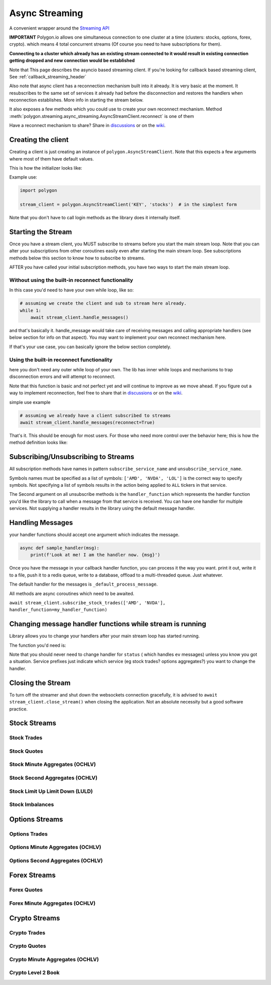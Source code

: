 
.. _async_streaming_header:

Async Streaming
===============

A convenient wrapper around the `Streaming API <https://polygon.io/docs/websockets/getting-started>`__

**IMPORTANT** Polygon.io allows one simultaneous connection to one cluster at a time (clusters: stocks, options, forex, crypto).
which means 4 total concurrent streams (Of course you need to have subscriptions for them).

**Connecting to a cluster which already has an existing stream connected to it would result in existing connection getting dropped and new connection would be established**

Note that This page describes the asyncio based streaming client.
If you're looking for callback based streaming client, See :ref:`callback_streaming_header`

Also note that async client has a reconnection mechanism built into it already. It is very basic at the moment. It resubscribes to the same set of services it already had
before the disconnection and restores the handlers when reconnection establishes. More info in starting the stream below.

It also exposes a few methods which you could use to create your own reconnect mechanism. Method :meth:`polygon.streaming.async_streaming.AsyncStreamClient.reconnect` is one of them

Have a reconnect mechanism to share? Share in `discussions <https://github.com/pssolanki111/polygon/discussions>`__ or on the `wiki <https://github.com/pssolanki111/polygon/wiki>`__.

Creating the client
-------------------

Creating a client is just creating an instance of ``polygon.AsyncStreamClient``. Note that this expects a few arguments where most of them have default values.

This is how the initializer looks like:

.. automethod:: polygon.streaming.async_streaming.AsyncStreamClient.__init__
   :noindex:

Example use:

.. code-block:: python

  import polygon

  stream_client = polygon.AsyncStreamClient('KEY', 'stocks')  # in the simplest form

Note that you don't have to call login methods as the library does it internally itself.

Starting the Stream
-------------------

Once you have a stream client, you MUST subscribe to streams before you start the main stream loop. Note that you can alter your subscriptions from other coroutines easily even after
starting the main stream loop. See subscriptions methods below this section to know how to subscribe to streams.

AFTER you have called your initial subscription methods, you have two ways to start the main stream loop.

Without using the built-in reconnect functionality
~~~~~~~~~~~~~~~~~~~~~~~~~~~~~~~~~~~~~~~~~~~~~~~~~~

In this case you'd need to have your own while loop, like so:

.. code-block:: python

  # assuming we create the client and sub to stream here already.
  while 1:
      await stream_client.handle_messages()

and that's basically it. handle_message would take care of receiving messages and calling appropriate handlers (see below section for info on that aspect).
You may want to implement your own reconnect mechanism here.

If that's your use case, you can basically ignore the below section completely.

Using the built-in reconnect functionality
~~~~~~~~~~~~~~~~~~~~~~~~~~~~~~~~~~~~~~~~~~

here you don't need any outer while loop of your own. The lib has inner while loops and mechanisms to trap disconnection errors and will attempt to reconnect.

Note that this function is basic and not perfect yet and will continue to improve as we move ahead. If you figure out a way to implement reconnection, feel free to share that
in `discussions <https://github.com/pssolanki111/polygon/discussions>`__ or on the `wiki <https://github.com/pssolanki111/polygon/wiki>`__.

simple use example

.. code-block:: python

  # assuming we already have a client subscribed to streams
  await stream_client.handle_messages(reconnect=True)

That's it. This should be enough for most users. For those who need more control over the behavior here; this is how the method definition looks like:

.. automethod:: polygon.streaming.async_streaming.AsyncStreamClient.handle_messages
   :noindex:

Subscribing/Unsubscribing to Streams
------------------------------------

All subscription methods have names in pattern ``subscribe_service_name`` and ``unsubscribe_service_name``.

Symbols names must be specified as a list of symbols: ``['AMD', 'NVDA', 'LOL']`` is the correct way to specify symbols.
Not specifying a list of symbols results in the action being applied to ``ALL`` tickers in that service.

The Second argument on all unsubscribe methods is the ``handler_function`` which represents the handler function you'd like the library to call when a message from that service is
received. You can have one handler for multiple services. Not supplying a handler results in the library using the default message handler.

Handling Messages
-----------------

your handler functions should accept one argument which indicates the message.

.. code-block:: python

  async def sample_handler(msg):
      print(f'Look at me! I am the handler now. {msg}')

Once you have the message in your callback handler function, you can process it the way you want. print it out, write it to a file, push it to a redis queue, write to a database,
offload to a multi-threaded queue. Just whatever.

The default handler for the messages is ``_default_process_message``.

All methods are async coroutines which need to be awaited.

``await stream_client.subscribe_stock_trades(['AMD', 'NVDA'], handler_function=my_handler_function)``

Changing message handler functions while stream is running
----------------------------------------------------------

Library allows you to change your handlers after your main stream loop has started running.

The function you'd need is:

.. automethod:: polygon.streaming.async_streaming.AsyncStreamClient.change_handler
   :noindex:

Note that you should never need to change handler for ``status`` ( which handles ``ev`` messages) unless you know you got a situation. Service prefixes just indicate which service (eg stock trades? options aggregates?)
you want to change the handler.

Closing the Stream
------------------

To turn off the streamer and shut down the websockets connection gracefully, it is advised to ``await stream_client.close_stream()``
when closing the application. Not an absolute necessity but a good software practice.

Stock Streams
-------------

Stock Trades
~~~~~~~~~~~~

.. automethod:: polygon.streaming.async_streaming.AsyncStreamClient.subscribe_stock_trades
   :noindex:
.. automethod:: polygon.streaming.async_streaming.AsyncStreamClient.unsubscribe_stock_trades
   :noindex:

Stock Quotes
~~~~~~~~~~~~

.. automethod:: polygon.streaming.async_streaming.AsyncStreamClient.subscribe_stock_quotes
   :noindex:
.. automethod:: polygon.streaming.async_streaming.AsyncStreamClient.unsubscribe_stock_quotes
   :noindex:

Stock Minute Aggregates (OCHLV)
~~~~~~~~~~~~~~~~~~~~~~~~~~~~~~~

.. automethod:: polygon.streaming.async_streaming.AsyncStreamClient.subscribe_stock_minute_aggregates
   :noindex:
.. automethod:: polygon.streaming.async_streaming.AsyncStreamClient.unsubscribe_stock_minute_aggregates
   :noindex:

Stock Second Aggregates (OCHLV)
~~~~~~~~~~~~~~~~~~~~~~~~~~~~~~~

.. automethod:: polygon.streaming.async_streaming.AsyncStreamClient.subscribe_stock_second_aggregates
   :noindex:
.. automethod:: polygon.streaming.async_streaming.AsyncStreamClient.unsubscribe_stock_second_aggregates
   :noindex:

Stock Limit Up Limit Down (LULD)
~~~~~~~~~~~~~~~~~~~~~~~~~~~~~~~~

.. automethod:: polygon.streaming.async_streaming.AsyncStreamClient.subscribe_stock_limit_up_limit_down
   :noindex:
.. automethod:: polygon.streaming.async_streaming.AsyncStreamClient.unsubscribe_stock_limit_up_limit_down
   :noindex:

Stock Imbalances
~~~~~~~~~~~~~~~~

.. automethod:: polygon.streaming.async_streaming.AsyncStreamClient.subscribe_stock_imbalances
   :noindex:
.. automethod:: polygon.streaming.async_streaming.AsyncStreamClient.unsubscribe_stock_imbalances
   :noindex:

Options Streams
---------------

Options Trades
~~~~~~~~~~~~~~

.. automethod:: polygon.streaming.async_streaming.AsyncStreamClient.subscribe_option_trades
   :noindex:
.. automethod:: polygon.streaming.async_streaming.AsyncStreamClient.unsubscribe_option_trades
   :noindex:

Options Minute Aggregates (OCHLV)
~~~~~~~~~~~~~~~~~~~~~~~~~~~~~~~~~

.. automethod:: polygon.streaming.async_streaming.AsyncStreamClient.subscribe_option_minute_aggregates
   :noindex:
.. automethod:: polygon.streaming.async_streaming.AsyncStreamClient.unsubscribe_option_minute_aggregates
   :noindex:

Options Second Aggregates (OCHLV)
~~~~~~~~~~~~~~~~~~~~~~~~~~~~~~~~~

.. automethod:: polygon.streaming.async_streaming.AsyncStreamClient.subscribe_option_second_aggregates
   :noindex:
.. automethod:: polygon.streaming.async_streaming.AsyncStreamClient.unsubscribe_option_second_aggregates
   :noindex:


Forex Streams
-------------

Forex Quotes
~~~~~~~~~~~~

.. automethod:: polygon.streaming.async_streaming.AsyncStreamClient.subscribe_forex_quotes
   :noindex:
.. automethod:: polygon.streaming.async_streaming.AsyncStreamClient.unsubscribe_forex_quotes
   :noindex:

Forex Minute Aggregates (OCHLV)
~~~~~~~~~~~~~~~~~~~~~~~~~~~~~~~

.. automethod:: polygon.streaming.async_streaming.AsyncStreamClient.subscribe_forex_minute_aggregates
   :noindex:
.. automethod:: polygon.streaming.async_streaming.AsyncStreamClient.unsubscribe_forex_minute_aggregates
   :noindex:

Crypto Streams
--------------

Crypto Trades
~~~~~~~~~~~~~

.. automethod:: polygon.streaming.async_streaming.AsyncStreamClient.subscribe_crypto_trades
   :noindex:
.. automethod:: polygon.streaming.async_streaming.AsyncStreamClient.unsubscribe_crypto_trades
   :noindex:

Crypto Quotes
~~~~~~~~~~~~~

.. automethod:: polygon.streaming.async_streaming.AsyncStreamClient.subscribe_crypto_quotes
   :noindex:
.. automethod:: polygon.streaming.async_streaming.AsyncStreamClient.unsubscribe_crypto_quotes
   :noindex:

Crypto Minute Aggregates (OCHLV)
~~~~~~~~~~~~~~~~~~~~~~~~~~~~~~~~

.. automethod:: polygon.streaming.async_streaming.AsyncStreamClient.subscribe_crypto_minute_aggregates
   :noindex:
.. automethod:: polygon.streaming.async_streaming.AsyncStreamClient.unsubscribe_crypto_minute_aggregates
   :noindex:

Crypto Level 2 Book
~~~~~~~~~~~~~~~~~~~

.. automethod:: polygon.streaming.async_streaming.AsyncStreamClient.subscribe_crypto_level2_book
   :noindex:
.. automethod:: polygon.streaming.async_streaming.AsyncStreamClient.unsubscribe_crypto_level2_book
   :noindex:


